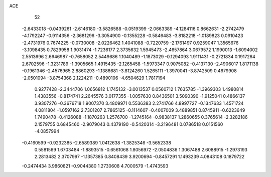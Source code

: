 ACE 
   52
  -2.6433018  -0.0439261  -2.6146180  -3.5826588  -0.0519399  -2.0663389
  -4.1284116   0.8662631  -2.2742479  -4.1792247  -0.9114356  -2.3681296
  -3.3054900  -0.1355228  -0.5846483  -3.8182218  -1.0189823   0.0910423
  -2.4731976   0.7674225  -0.0730008  -2.0226462   1.4041088  -0.7220759
  -2.1761497   0.9259047   1.3565676  -3.1098435   0.7829958   1.9031474
  -1.7236177   2.3735632   1.5945473  -2.4657864   3.0679572   1.1990013
  -1.6094002   2.5513696   2.6646987  -0.7658052   2.5449686   1.1040489
  -1.1873029  -0.1294093   1.9111431  -0.2721834   0.1917264   2.6702596
  -1.3231789  -1.3905665   1.4915435  -2.1265458  -1.5973347   0.9075082
  -0.4137130  -2.4906017   1.8171138  -0.1961346  -2.4576965   2.8860293
  -1.1386681  -3.8124260   1.5265111  -1.3970041  -3.8742509   0.4679908
  -2.0501094  -3.8754368   2.1224211  -0.4890106  -4.6504629   1.7817194
   0.9277428  -2.3444706   1.0656812   1.1745132  -3.0013537   0.0560712
   1.7635785  -1.3969303   1.4980814   1.4383556  -0.8174741   2.2645576
   3.0177355  -1.0057630   0.8436501   3.5090390  -1.9125041   0.4866137
   3.9307276  -0.3676718   1.9007370   3.4809971   0.5536383   2.2741766
   4.8997727  -0.1347633   1.4571724   4.0811804  -1.0597162   2.7301207
   2.7865125  -0.1114607  -0.4007009   3.4889851   0.8745911  -0.6223649
   1.7490478  -0.4126088  -1.1870263   1.2576700  -1.2745164  -0.9838137
   1.2860655   0.3765614  -2.3282186   2.1579755   0.6845460  -2.9079043
   0.4379190  -0.5420314  -3.2196481   0.0786518   0.0151560  -4.0857994
  -0.4160599  -0.9232385  -2.6589389   1.0412638  -1.3825346  -3.5652338
   0.5581569   1.6703484  -1.8893515  -0.6561068   1.8056972  -2.0504836
   1.3067488   2.6088915  -1.2973193   2.2813482   2.3707997  -1.1357385
   0.8408439   3.9200694  -0.8457291   1.1493239   4.0843108   0.1879722
  -0.2474434   3.9860821  -0.9044380   1.2730608   4.7000579  -1.4743593
